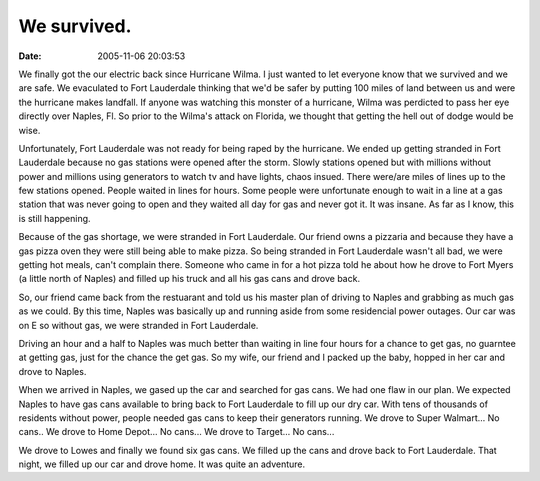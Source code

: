 We survived.
############
:date: 2005-11-06 20:03:53

We finally got the our electric back since Hurricane Wilma. I just
wanted to let everyone know that we survived and we are safe. We
evaculated to Fort Lauderdale thinking that we'd be safer by putting 100
miles of land between us and were the hurricane makes landfall. If
anyone was watching this monster of a hurricane, Wilma was perdicted to
pass her eye directly over Naples, Fl. So prior to the Wilma's attack on
Florida, we thought that getting the hell out of dodge would be wise.

Unfortunately, Fort Lauderdale was not ready for being raped by the
hurricane. We ended up getting stranded in Fort Lauderdale because no
gas stations were opened after the storm. Slowly stations opened but
with millions without power and millions using generators to watch tv
and have lights, chaos insued. There were/are miles of lines up to the
few stations opened. People waited in lines for hours. Some people were
unfortunate enough to wait in a line at a gas station that was never
going to open and they waited all day for gas and never got it. It was
insane. As far as I know, this is still happening.

Because of the gas shortage, we were stranded in Fort Lauderdale. Our
friend owns a pizzaria and because they have a gas pizza oven they were
still being able to make pizza. So being stranded in Fort Lauderdale
wasn't all bad, we were getting hot meals, can't complain there. Someone
who came in for a hot pizza told he about how he drove to Fort Myers (a
little north of Naples) and filled up his truck and all his gas cans and
drove back.

So, our friend came back from the restuarant and told us his master plan
of driving to Naples and grabbing as much gas as we could. By this time,
Naples was basically up and running aside from some residencial power
outages. Our car was on E so without gas, we were stranded in Fort
Lauderdale.

Driving an hour and a half to Naples was much better than waiting in
line four hours for a chance to get gas, no guarntee at getting gas,
just for the chance the get gas. So my wife, our friend and I packed up
the baby, hopped in her car and drove to Naples.

When we arrived in Naples, we gased up the car and searched for gas
cans. We had one flaw in our plan. We expected Naples to have gas cans
available to bring back to Fort Lauderdale to fill up our dry car. With
tens of thousands of residents without power, people needed gas cans to
keep their generators running. We drove to Super Walmart... No cans.. We
drove to Home Depot... No cans... We drove to Target... No cans...

We drove to Lowes and finally we found six gas cans. We filled up the
cans and drove back to Fort Lauderdale. That night, we filled up our car
and drove home. It was quite an adventure.
